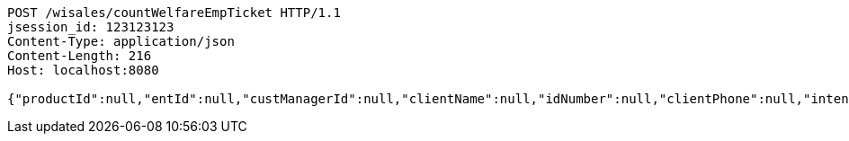[source,http,options="nowrap"]
----
POST /wisales/countWelfareEmpTicket HTTP/1.1
jsession_id: 123123123
Content-Type: application/json
Content-Length: 216
Host: localhost:8080

{"productId":null,"entId":null,"custManagerId":null,"clientName":null,"idNumber":null,"clientPhone":null,"intentAmount":null,"channel":"0","fxId":null,"openId":null,"protocol":1,"idNumber2":null,"prizeExchangeNum":0}
----